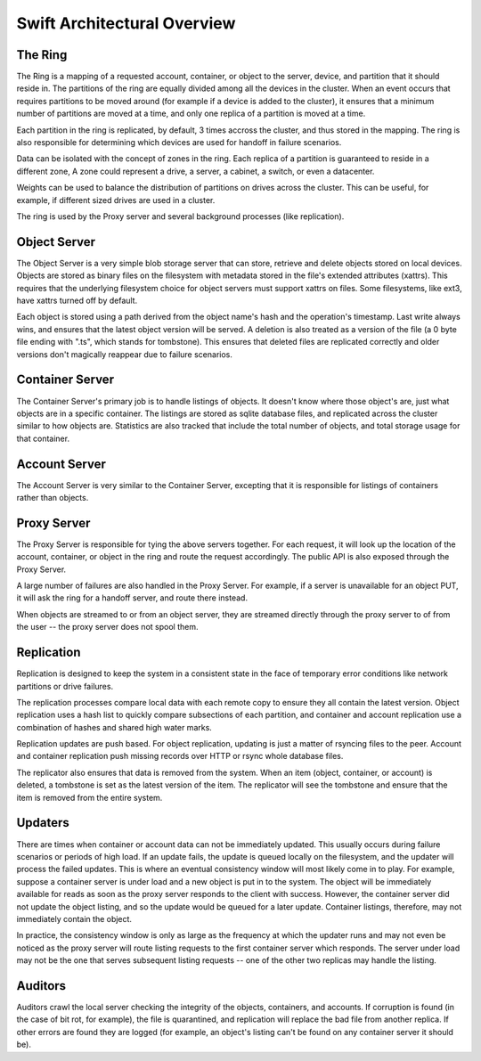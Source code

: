 ============================
Swift Architectural Overview
============================

--------
The Ring
--------

The Ring is a mapping of a requested account, container, or object to the
server, device, and partition that it should reside in.  The partitions
of the ring are equally divided among all the devices in the cluster.
When an event occurs that requires partitions to be moved around (for
example if a device is added to the cluster), it ensures that a minimum
number of partitions are moved at a time, and only one replica of a
partition is moved at a time.

Each partition in the ring is replicated, by default, 3 times accross the
cluster, and thus stored in the mapping.  The ring is also responsible
for determining which devices are used for handoff in failure scenarios.

Data can be isolated with the concept of zones in the ring.  Each replica
of a partition is guaranteed to reside in a different zone, A zone could
represent a drive, a server, a cabinet, a switch, or even a datacenter.

Weights can be used to balance the distribution of partitions on drives
across the cluster.  This can be useful, for example, if different sized
drives are used in a cluster.

The ring is used by the Proxy server and several background processes
(like replication).

-------------
Object Server
-------------

The Object Server is a very simple blob storage server that can store,
retrieve and delete objects stored on local devices.  Objects are stored
as binary files on the filesystem with metadata  stored in the file's
extended attributes (xattrs). This requires that the underlying filesystem
choice for object servers must support xattrs on files. Some filesystems,
like ext3, have xattrs turned off by default.

Each object is stored using a path derived from the object name's hash and
the operation's timestamp.  Last write always wins, and ensures that the
latest object version will be served.  A deletion is also treated as a
version of the file (a 0 byte file ending with ".ts", which stands for
tombstone).  This ensures that deleted files are replicated correctly and
older versions don't magically reappear due to failure scenarios.

----------------
Container Server
----------------

The Container Server's primary job is to handle listings of objects.  It
doesn't know where those object's are, just what objects are in a specific
container.  The listings are stored as sqlite database files, and replicated
across the cluster similar to how objects are.  Statistics are also tracked
that include the total number of objects, and total storage usage for that
container.

--------------
Account Server
--------------

The Account Server is very similar to the Container Server, excepting that
it is responsible for listings of containers rather than objects.

------------
Proxy Server
------------

The Proxy Server is responsible for tying the above servers together.  For
each request, it will look up the location of the account, container, or
object in the ring and route the request accordingly.  The public API is
also exposed through the Proxy Server.

A large number of failures are also handled in the Proxy Server.  For
example, if a server is unavailable for an object PUT, it will ask the
ring for a handoff server, and route there instead.

When objects are streamed to or from an object server, they are streamed
directly through the proxy server to of from the user -- the proxy server
does not spool them.

-----------
Replication
-----------

Replication is designed to keep the system in a consistent state in the face
of temporary error conditions like network partitions or drive failures.

The replication processes compare local data with each remote copy to ensure
they all contain the latest version. Object replication uses a hash list to
quickly compare subsections of each partition, and container and account
replication use a combination of hashes and shared high water marks.

Replication updates are push based.  For object replication, updating is
just a matter of rsyncing files to the peer.  Account and container
replication push missing records over HTTP or rsync whole database files.

The replicator also ensures that data is removed from the system. When an
item (object, container, or account) is deleted, a tombstone is set as the
latest version of the item. The replicator will see the tombstone and ensure
that the item is removed from the entire system.

--------
Updaters
--------

There are times when container or account data can not be immediately
updated.  This usually occurs during failure scenarios or periods of high
load.  If an update fails, the update is queued locally on the filesystem,
and the updater will process the failed updates.  This is where an eventual
consistency window will most likely come in to play. For example, suppose a
container server is under load and a new object is put in to the system. The
object will be immediately available for reads as soon as the proxy server
responds to the client with success. However, the container server did not
update the object listing, and so the update would be queued for a later
update. Container listings, therefore, may not immediately contain the object.

In practice, the consistency window is only as large as the frequency at
which the updater runs and may not even be noticed as the proxy server will
route listing requests to the first container server which responds. The
server under load may not be the one that serves subsequent listing
requests -- one of the other two replicas may handle the listing.

--------
Auditors
--------

Auditors crawl the local server checking the integrity of the objects,
containers, and accounts.  If corruption is found (in the case of bit rot,
for example), the file is quarantined, and replication will replace the bad
file from another replica.  If other errors are found they are logged (for
example, an object's listing can't be found on any container server it
should be).
